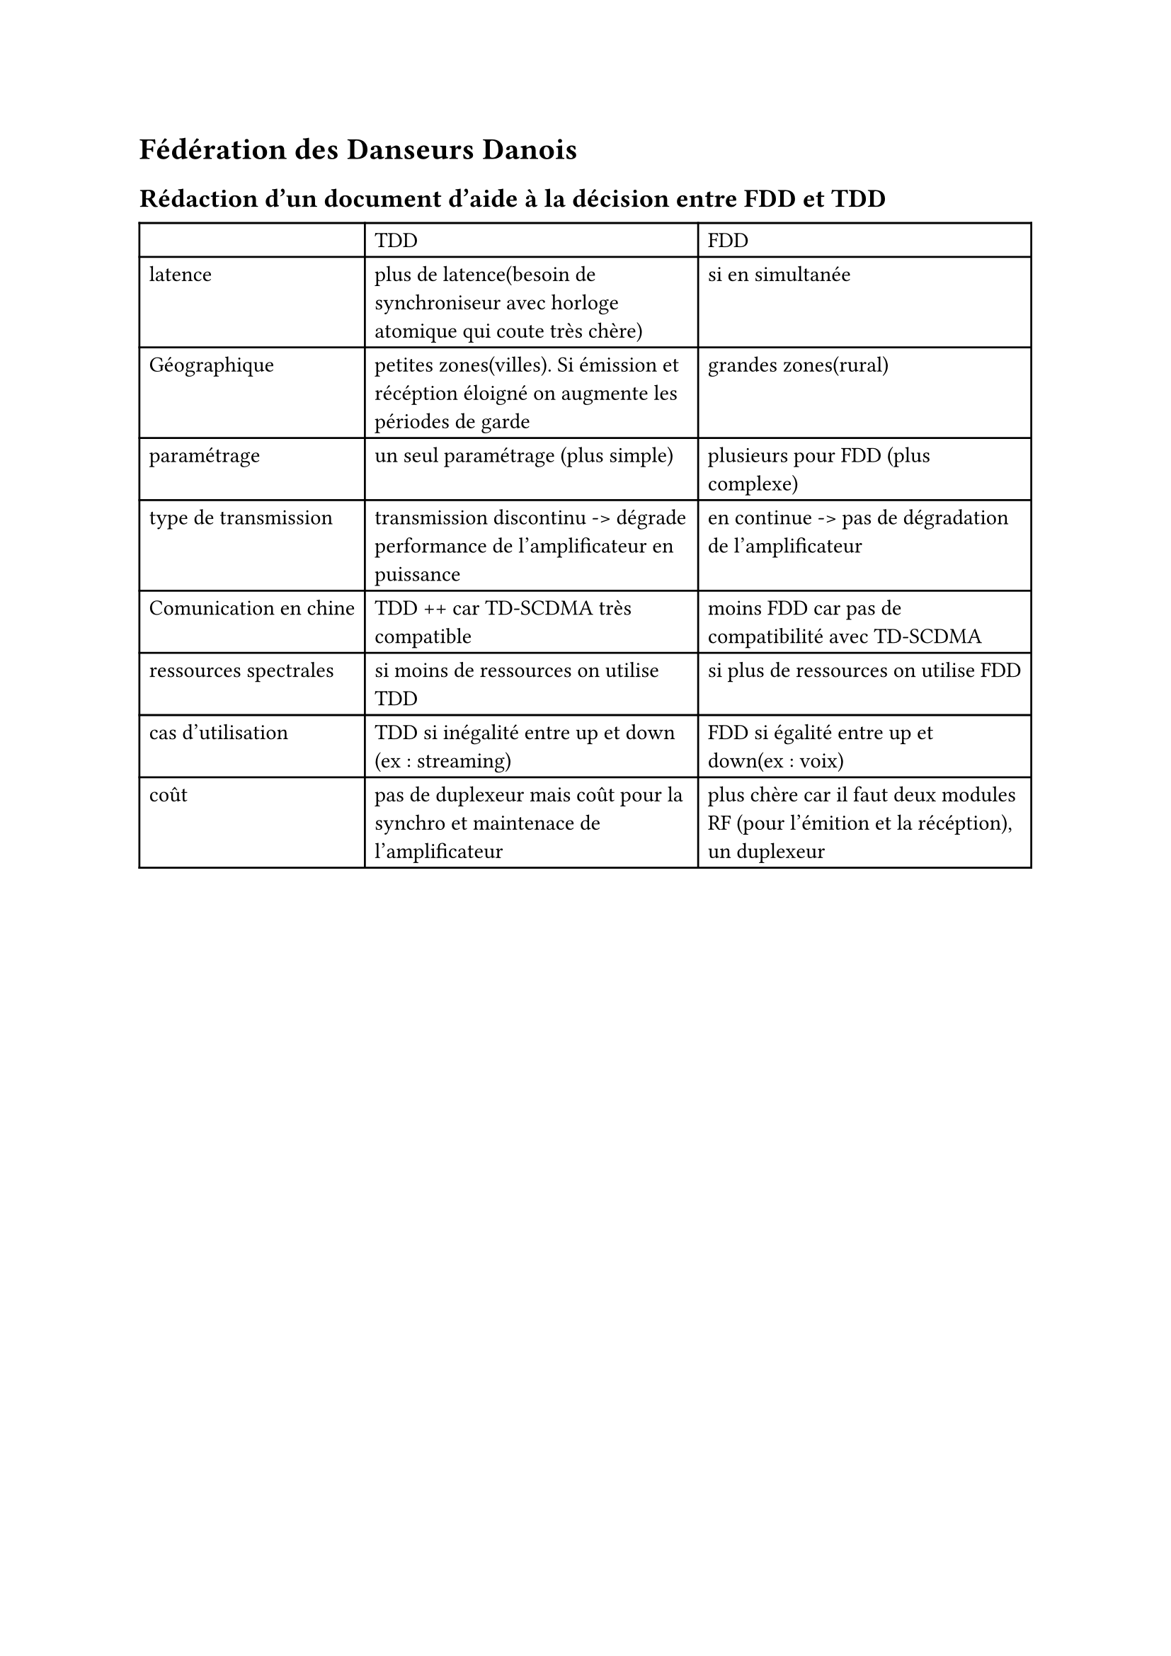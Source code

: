 = Fédération des Danseurs Danois

== Rédaction d'un document d'aide à la décision entre FDD et TDD

#table(columns: 3,
[],[TDD],[FDD],
[latence],[plus de latence(besoin de synchroniseur avec horloge atomique qui coute très chère)],[si en simultanée ],
[Géographique],[petites zones(villes). Si émission et récéption éloigné on augmente les périodes de garde],[grandes zones(rural)],
[paramétrage],[un seul paramétrage (plus simple)],[plusieurs pour FDD (plus complexe)],
[type de transmission],[transmission discontinu -> dégrade performance de l'amplificateur en puissance ],[en continue -> pas de dégradation de l'amplificateur],
[Comunication en chine ],[TDD ++ car TD-SCDMA très compatible],[moins FDD car pas de compatibilité avec TD-SCDMA],
[ressources spectrales], [si moins de ressources on utilise TDD],[si plus de ressources on utilise FDD],
[cas d'utilisation], [TDD si inégalité entre up et down (ex : streaming)],[FDD si égalité entre up et down(ex : voix)],
[coût],[pas de duplexeur mais coût pour la synchro et maintenace de l'amplificateur],[plus chère car il faut deux modules RF (pour l'émition et la récéption), un duplexeur],
)
